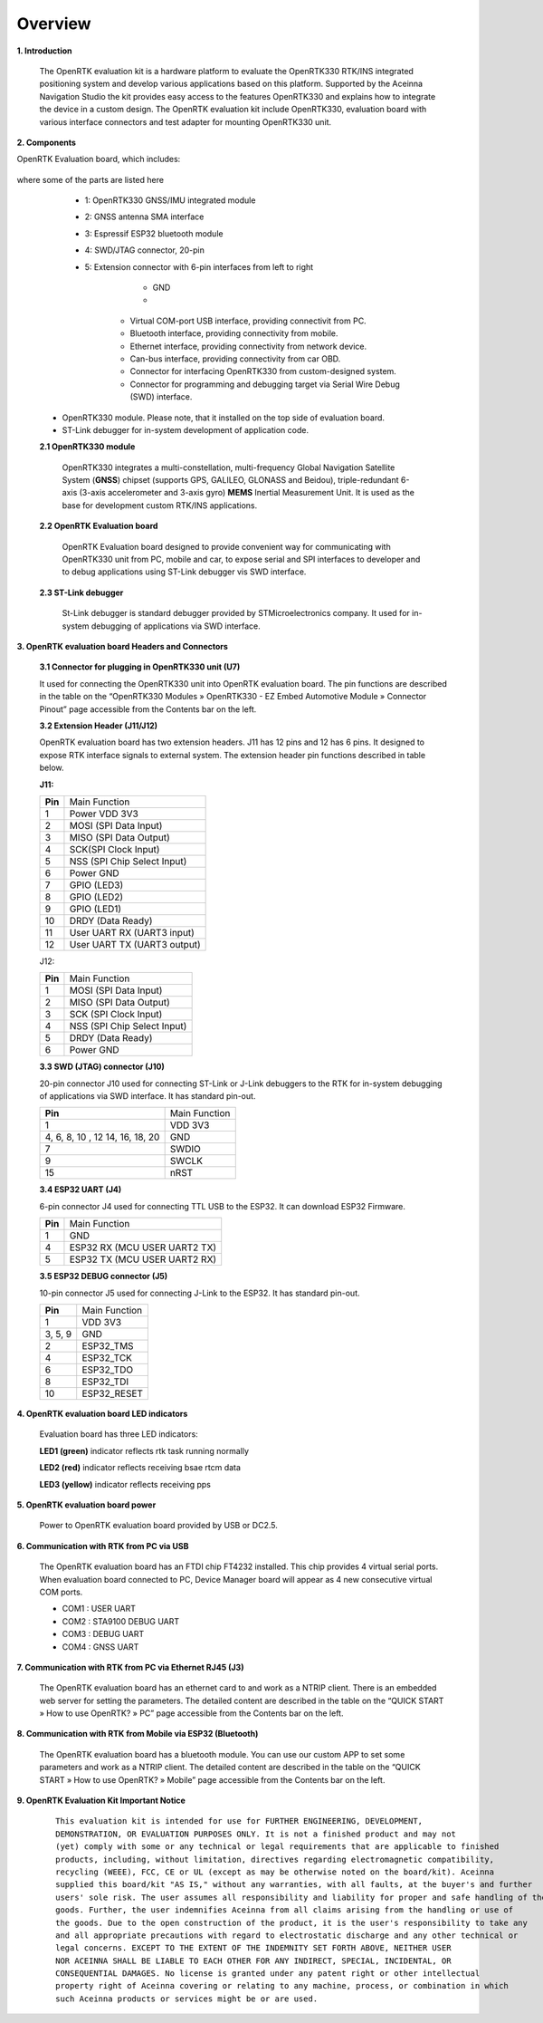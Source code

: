 Overview
========

.. contents:: Contents
    :local:

**1. Introduction**

    The OpenRTK evaluation kit is a hardware platform to evaluate the
    OpenRTK330 RTK/INS integrated positioning system and develop various
    applications based on this platform. Supported by the Aceinna Navigation
    Studio the kit provides easy access to the features OpenRTK330 and
    explains how to integrate the device in a custom design. The OpenRTK
    evaluation kit include OpenRTK330, evaluation board with various
    interface connectors and test adapter for mounting OpenRTK330 unit.

    .. image:: ../media/EvalKit.png

**2. Components**

OpenRTK Evaluation board, which includes:

 .. figure:: media/EvalBoard.png
    :width: 6.0in
    :height: 6.0in

where some of the parts are listed here

  * 1: OpenRTK330 GNSS/IMU integrated module
  * 2: GNSS antenna SMA interface
  * 3: Espressif ESP32 bluetooth module
  * 4: SWD/JTAG connector, 20-pin
  * 5: Extension connector with 6-pin interfaces from left to right
      - GND
      - 

     - Virtual COM-port USB interface, providing connectivit from PC.

     - Bluetooth interface, providing connectivity from mobile.

     - Ethernet interface, providing connectivity from network device.

     - Can-bus interface, providing connectivity from car OBD.

     - Connector for interfacing OpenRTK330 from custom-designed system.

     - Connector for programming and debugging target via Serial Wire
       Debug (SWD) interface.

 - OpenRTK330 module. Please note, that it installed on the top side of evaluation board.

 - ST-Link debugger for in-system development of application code.

 **2.1 OpenRTK330 module**

     OpenRTK330 integrates a multi-constellation,
     multi-frequency Global Navigation Satellite System (**GNSS**) chipset
     (supports GPS, GALILEO, GLONASS and Beidou), triple-redundant
     6-axis (3-axis accelerometer and 3-axis gyro) **MEMS** Inertial
     Measurement Unit. It is used as the base for development custom RTK/INS
     applications.

 **2.2 OpenRTK Evaluation board**

     OpenRTK Evaluation board designed to provide convenient way for
     communicating with OpenRTK330 unit from PC, mobile and car, to expose
     serial and SPI interfaces to developer and to debug applications using
     ST-Link debugger vis SWD interface.

 **2.3 ST-Link debugger**

     St-Link debugger is standard debugger provided by STMicroelectronics
     company. It used for in-system debugging of applications via SWD
     interface.

**3. OpenRTK evaluation board Headers and Connectors**


    **3.1 Connector for plugging in OpenRTK330 unit (U7)**

    It used for connecting the OpenRTK330 unit into OpenRTK evaluation
    board. The pin functions are described in the table on the “OpenRTK330
    Modules » OpenRTK330 - EZ Embed Automotive Module » Connector Pinout”
    page accessible from the Contents bar on the left.


    **3.2 Extension Header (J11/J12)**

    OpenRTK evaluation board has two extension headers. J11 has 12 pins and
    12 has 6 pins. It designed to expose RTK interface signals to external
    system. The extension header pin functions described in table below.

    **J11:**

    +-----------------+----------------------------+
    | **Pin**         |   Main Function            |
    +-----------------+----------------------------+
    | 1               | Power VDD 3V3              |
    +-----------------+----------------------------+
    | 2               | MOSI (SPI Data Input)      |
    +-----------------+----------------------------+
    | 3               | MISO (SPI Data Output)     |
    +-----------------+----------------------------+
    | 4               | SCK(SPI Clock Input)       |
    +-----------------+----------------------------+
    | 5               | NSS (SPI Chip Select Input)|
    +-----------------+----------------------------+
    | 6               | Power GND                  |
    +-----------------+----------------------------+
    | 7               | GPIO (LED3)                |
    +-----------------+----------------------------+
    | 8               | GPIO (LED2)                |
    +-----------------+----------------------------+
    | 9               | GPIO (LED1)                |
    +-----------------+----------------------------+
    | 10              | DRDY (Data Ready)          |
    +-----------------+----------------------------+
    | 11              | User UART RX (UART3 input) |
    +-----------------+----------------------------+
    | 12              | User UART TX (UART3 output)|
    +-----------------+----------------------------+

    J12:

    +-----------------+----------------------------+
    | **Pin**         |   Main Function            |
    +-----------------+----------------------------+
    | 1               | MOSI (SPI Data Input)      |
    +-----------------+----------------------------+
    | 2               | MISO (SPI Data Output)     |
    +-----------------+----------------------------+
    | 3               | SCK (SPI Clock Input)      |
    +-----------------+----------------------------+
    | 4               | NSS (SPI Chip Select Input)|
    +-----------------+----------------------------+
    | 5               | DRDY (Data Ready)          |
    +-----------------+----------------------------+
    | 6               | Power GND                  |
    +-----------------+----------------------------+

    **3.3 SWD (JTAG) connector (J10)**

    20-pin connector J10 used for connecting ST-Link or J-Link debuggers to the RTK for 
    in-system debugging of applications via SWD interface. It has standard pin-out.

    +-------------------+-------------------------+
    | **Pin**           |   Main Function         |
    |                   |                         |
    +-------------------+-------------------------+
    | 1                 | VDD 3V3                 |
    +-------------------+-------------------------+
    | 4, 6, 8, 10 , 12  | GND                     |
    | 14, 16, 18, 20    |                         |
    +-------------------+-------------------------+
    | 7                 | SWDIO                   |
    +-------------------+-------------------------+
    | 9                 | SWCLK                   |
    +-------------------+-------------------------+
    | 15                | nRST                    |
    +-------------------+-------------------------+

    **3.4 ESP32 UART (J4)**

    6-pin connector J4 used for connecting TTL USB to the ESP32. It can download ESP32 Firmware.
	
    +-----------------+-----------------------------+
    | **Pin**         |   Main Function             |
    +-----------------+-----------------------------+
    | 1               | GND                         |
    +-----------------+-----------------------------+
    | 4               | ESP32 RX (MCU USER UART2 TX)|
    +-----------------+-----------------------------+
    | 5               | ESP32 TX (MCU USER UART2 RX)|
    +-----------------+-----------------------------+

    **3.5 ESP32 DEBUG connector (J5)**

    10-pin connector J5 used for connecting J-Link to the ESP32. It has standard pin-out.

    +-------------------+-------------------------+
    | **Pin**           |   Main Function         |
    |                   |                         |
    +-------------------+-------------------------+
    | 1                 | VDD 3V3                 |
    +-------------------+-------------------------+
    | 3, 5, 9           | GND                     |
    +-------------------+-------------------------+
    | 2                 | ESP32_TMS               |
    +-------------------+-------------------------+
    | 4                 | ESP32_TCK               |
    +-------------------+-------------------------+
    | 6                 | ESP32_TDO               |
    +-------------------+-------------------------+
    | 8                 | ESP32_TDI               |
    +-------------------+-------------------------+
    | 10                | ESP32_RESET             |
    +-------------------+-------------------------+

**4. OpenRTK evaluation board LED indicators**

    Evaluation board has three LED indicators:

    **LED1 (green)** indicator reflects rtk task running normally

    **LED2 (red)**   indicator reflects receiving bsae rtcm data

    **LED3 (yellow)** indicator reflects receiving pps

**5. OpenRTK evaluation board power**

    Power to OpenRTK evaluation board provided by USB or DC2.5.

**6. Communication with RTK from PC via USB**

    The OpenRTK evaluation board has an FTDI chip FT4232 installed. This chip provides 4 virtual serial ports. When evaluation board connected to PC, 
    Device Manager board will appear as 4 new consecutive virtual COM ports.

    -  COM1 : USER UART
    -  COM2 : STA9100 DEBUG UART
    -  COM3 : DEBUG UART
    -  COM4 : GNSS UART

**7. Communication with RTK from PC via Ethernet RJ45 (J3)**

    The OpenRTK evaluation board has an ethernet card to and work as a NTRIP client. There is an embedded web server for setting the parameters. 
    The detailed content are described in the table on the “QUICK START » How to use OpenRTK? » PC” page accessible from the Contents bar on the left.

**8. Communication with RTK from Mobile via ESP32 (Bluetooth)**
   
    The OpenRTK evaluation board has a bluetooth module. You can use our custom APP to set some parameters and work as a NTRIP client. 
    The detailed content are described in the table on the “QUICK START » How to use OpenRTK? » Mobile” page accessible from the Contents bar on the left.

**9. OpenRTK Evaluation Kit Important Notice**

 ::

     This evaluation kit is intended for use for FURTHER ENGINEERING, DEVELOPMENT, 
     DEMONSTRATION, OR EVALUATION PURPOSES ONLY. It is not a finished product and may not 
     (yet) comply with some or any technical or legal requirements that are applicable to finished 
     products, including, without limitation, directives regarding electromagnetic compatibility, 
     recycling (WEEE), FCC, CE or UL (except as may be otherwise noted on the board/kit). Aceinna 
     supplied this board/kit "AS IS," without any warranties, with all faults, at the buyer's and further 
     users' sole risk. The user assumes all responsibility and liability for proper and safe handling of the 
     goods. Further, the user indemnifies Aceinna from all claims arising from the handling or use of 
     the goods. Due to the open construction of the product, it is the user's responsibility to take any 
     and all appropriate precautions with regard to electrostatic discharge and any other technical or 
     legal concerns. EXCEPT TO THE EXTENT OF THE INDEMNITY SET FORTH ABOVE, NEITHER USER 
     NOR ACEINNA SHALL BE LIABLE TO EACH OTHER FOR ANY INDIRECT, SPECIAL, INCIDENTAL, OR 
     CONSEQUENTIAL DAMAGES. No license is granted under any patent right or other intellectual 
     property right of Aceinna covering or relating to any machine, process, or combination in which 
     such Aceinna products or services might be or are used.
